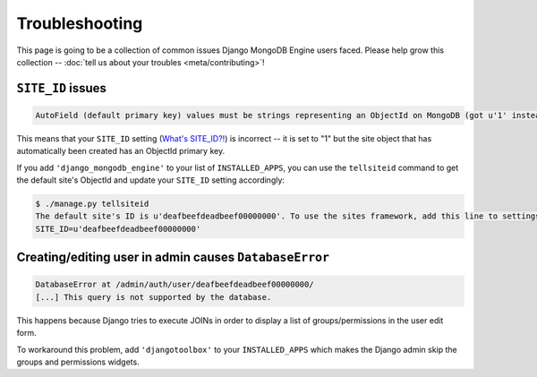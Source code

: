 Troubleshooting
===============

This page is going to be a collection of common issues Django MongoDB Engine
users faced. Please help grow this collection --
:doc:`tell us about your troubles <meta/contributing>`!


.. _troubleshooting/SITE_ID:

``SITE_ID`` issues
------------------
.. code-block:: none

   AutoField (default primary key) values must be strings representing an ObjectId on MongoDB (got u'1' instead). Please make sure your SITE_ID contains a valid ObjectId string.

This means that your ``SITE_ID`` setting (`What's SITE_ID?!`_) is incorrect --
it is set to "1" but the site object that has automatically been created has an
ObjectId primary key.

If you add ``'django_mongodb_engine'`` to your list of ``INSTALLED_APPS``, you
can use the ``tellsiteid`` command to get the default site's ObjectId and update
your ``SITE_ID`` setting accordingly:

.. code-block:: none

   $ ./manage.py tellsiteid
   The default site's ID is u'deafbeefdeadbeef00000000'. To use the sites framework, add this line to settings.py:
   SITE_ID=u'deafbeefdeadbeef00000000'

.. _What's SITE_ID?!: http://docs.djangoproject.com/en/dev/ref/settings/#std:setting-SITE_ID


Creating/editing user in admin causes ``DatabaseError``
-------------------------------------------------------
.. code-block:: none

   DatabaseError at /admin/auth/user/deafbeefdeadbeef00000000/
   [...] This query is not supported by the database.

This happens because Django tries to execute JOINs in order to display a list of
groups/permissions in the user edit form.

To workaround this problem, add ``'djangotoolbox'`` to your ``INSTALLED_APPS``
which makes the Django admin skip the groups and permissions widgets.
